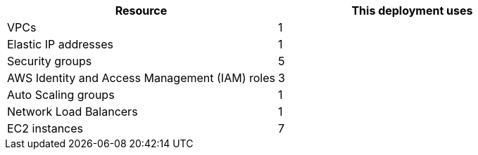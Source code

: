 // Replace the <n> in each row to specify the number of resources used in this deployment. Remove the rows for resources that aren’t used.
|===
|Resource |This deployment uses

// Space needed to maintain table headers
|VPCs |1
|Elastic IP addresses |1
|Security groups |5
|AWS Identity and Access Management (IAM) roles |3
|Auto Scaling groups |1
|Network Load Balancers |1
|EC2 instances |7
|===
